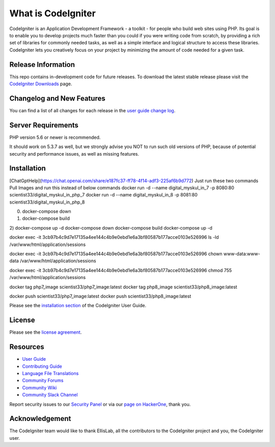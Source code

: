 ###################
What is CodeIgniter
###################

CodeIgniter is an Application Development Framework - a toolkit - for people
who build web sites using PHP. Its goal is to enable you to develop projects
much faster than you could if you were writing code from scratch, by providing
a rich set of libraries for commonly needed tasks, as well as a simple
interface and logical structure to access these libraries. CodeIgniter lets
you creatively focus on your project by minimizing the amount of code needed
for a given task.

*******************
Release Information
*******************

This repo contains in-development code for future releases. To download the
latest stable release please visit the `CodeIgniter Downloads
<https://codeigniter.com/download>`_ page.

**************************
Changelog and New Features
**************************

You can find a list of all changes for each release in the `user
guide change log <https://github.com/bcit-ci/CodeIgniter/blob/develop/user_guide_src/source/changelog.rst>`_.

*******************
Server Requirements
*******************

PHP version 5.6 or newer is recommended.

It should work on 5.3.7 as well, but we strongly advise you NOT to run
such old versions of PHP, because of potential security and performance
issues, as well as missing features.

************
Installation
************
[ChatGptHelp](https://chat.openai.com/share/e187fc37-ff78-4f14-adf3-225af6b9d772)
Just run these two commands 
Pull Images and run this instead of below commands
docker run -d --name digital_myskul_in_7 -p 8080:80 scientist33/digital_myskul_in_php_7
docker run -d --name digital_myskul_in_8 -p 8081:80 scientist33/digital_myskul_in_php_8


0) docker-compose down
1) docker-compose build
2) docker-compose up -d
docker-compose down
docker-compose build
docker-compose up -d

docker exec -it 3cb97b4c9d7e17135a4ee144c4b9e0ebd1e6a3bf80587b177acce0103e526996 ls -ld /var/www/html/application/sessions

docker exec -it 3cb97b4c9d7e17135a4ee144c4b9e0ebd1e6a3bf80587b177acce0103e526996 chown www-data:www-data /var/www/html/application/sessions

docker exec -it 3cb97b4c9d7e17135a4ee144c4b9e0ebd1e6a3bf80587b177acce0103e526996 chmod 755 /var/www/html/application/sessions

docker tag php7_image scientist33/php7_image:latest
docker tag php8_image scientist33/php8_image:latest

docker push scientist33/php7_image:latest
docker push scientist33/php8_image:latest


.. docker build -t my_nginx_reverse_proxy -f Dockerfile.nginx .
.. docker run -d -p 80:80 --name my_nginx_proxy my_nginx_reverse_proxy
.. docker rm my_nginx_proxy

.. docker run -d -p 80:80 --name my_nginx_proxy my_nginx_reverse_proxy
.. docker rename my_nginx_proxy new_name

Please see the `installation section <https://codeigniter.com/userguide3/installation/index.html>`_
of the CodeIgniter User Guide.

*******
License
*******

Please see the `license
agreement <https://github.com/bcit-ci/CodeIgniter/blob/develop/user_guide_src/source/license.rst>`_.

*********
Resources
*********

-  `User Guide <https://codeigniter.com/docs>`_
-  `Contributing Guide <https://github.com/bcit-ci/CodeIgniter/blob/develop/contributing.md>`_
-  `Language File Translations <https://github.com/bcit-ci/codeigniter3-translations>`_
-  `Community Forums <http://forum.codeigniter.com/>`_
-  `Community Wiki <https://github.com/bcit-ci/CodeIgniter/wiki>`_
-  `Community Slack Channel <https://codeigniterchat.slack.com>`_

Report security issues to our `Security Panel <mailto:security@codeigniter.com>`_
or via our `page on HackerOne <https://hackerone.com/codeigniter>`_, thank you.

***************
Acknowledgement
***************

The CodeIgniter team would like to thank EllisLab, all the
contributors to the CodeIgniter project and you, the CodeIgniter user.
